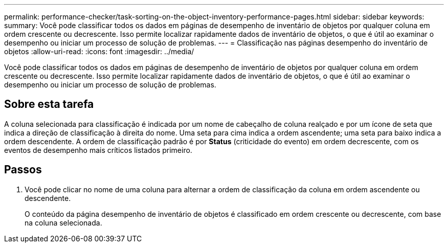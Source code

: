 ---
permalink: performance-checker/task-sorting-on-the-object-inventory-performance-pages.html 
sidebar: sidebar 
keywords:  
summary: Você pode classificar todos os dados em páginas de desempenho de inventário de objetos por qualquer coluna em ordem crescente ou decrescente. Isso permite localizar rapidamente dados de inventário de objetos, o que é útil ao examinar o desempenho ou iniciar um processo de solução de problemas. 
---
= Classificação nas páginas desempenho do inventário de objetos
:allow-uri-read: 
:icons: font
:imagesdir: ../media/


[role="lead"]
Você pode classificar todos os dados em páginas de desempenho de inventário de objetos por qualquer coluna em ordem crescente ou decrescente. Isso permite localizar rapidamente dados de inventário de objetos, o que é útil ao examinar o desempenho ou iniciar um processo de solução de problemas.



== Sobre esta tarefa

A coluna selecionada para classificação é indicada por um nome de cabeçalho de coluna realçado e por um ícone de seta que indica a direção de classificação à direita do nome. Uma seta para cima indica a ordem ascendente; uma seta para baixo indica a ordem descendente. A ordem de classificação padrão é por *Status* (criticidade do evento) em ordem decrescente, com os eventos de desempenho mais críticos listados primeiro.



== Passos

. Você pode clicar no nome de uma coluna para alternar a ordem de classificação da coluna em ordem ascendente ou descendente.
+
O conteúdo da página desempenho de inventário de objetos é classificado em ordem crescente ou decrescente, com base na coluna selecionada.


